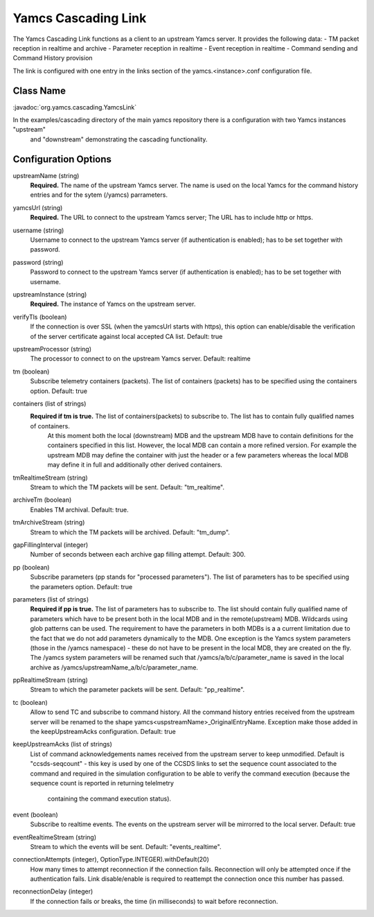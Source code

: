 Yamcs Cascading Link
====================

The Yamcs Cascading Link functions as a client to an upstream Yamcs server. It provides the following data:
- TM packet reception in realtime and archive
- Parameter reception in realtime
- Event reception in realtime
- Command sending and Command History provision

The link is configured with one entry in the links section of the yamcs.<instance>.conf configuration file.


Class Name
----------

:javadoc:`org.yamcs.cascading.YamcsLink`

In the examples/cascading directory of the main yamcs repository there is a configuration with two Yamcs instances "upstream"
 and "downstream" demonstrating the cascading functionality.

Configuration Options
---------------------

upstreamName (string)
  **Required.** The name of the upstream Yamcs server. The name is used on the local Yamcs for the command history entries and for the sytem (/yamcs) parrameters.

yamcsUrl (string)
  **Required.** The URL to connect to the upstream Yamcs server; The URL has to include http or https.

username (string)
  Username to connect to the upstream Yamcs server (if authentication is enabled); has to be set together with password.

password (string)
  Password to connect to the upstream Yamcs server (if authentication is enabled); has to be set together with username.

upstreamInstance (string)
  **Required.** The instance of Yamcs on the upstream server.

verifyTls (boolean)
    If the connection is over SSL (when the yamcsUrl starts with https), this option can enable/disable the verification of the server certificate against
    local accepted CA list. Default: true

upstreamProcessor (string)
  The processor to connect to on the upstream Yamcs server. Default: realtime
  
tm (boolean)
  Subscribe telemetry containers (packets). The list of containers (packets) has to be specified using the containers option. Default: true

containers (list of strings)
  **Required if tm is true.** The list of containers(packets) to subscribe to. The list has to contain fully qualified names of containers.
   At this moment both the local (downstream) MDB and the upstream MDB have to contain definitions for the containers specified in this list.
   However, the local MDB can contain a more refined version. 
   For example the upstream MDB may define the container with just the header or a few parameters whereas the local MDB may define it in full and additionally
   other derived containers. 

tmRealtimeStream (string)
  Stream to which the TM packets will be sent. Default: "tm_realtime".

archiveTm (boolean)
  Enables TM archival. Default: true.

tmArchiveStream (string)
  Stream to which the TM packets will be archived. Default: "tm_dump".

gapFillingInterval (integer)
  Number of seconds between each archive gap filling attempt. Default: 300.

pp (boolean) 
  Subscribe parameters (pp stands for "processed parameters"). The list of parameters has to be specified using the parameters option. Default: true

parameters (list of strings)
  **Required if pp is true.** The list of parameters has to subscribe to. The list should contain fully qualified name of parameters which
  have to be present both in the local MDB and in the remote(upstream) MDB. Wildcards using glob patterns can be used.
  The requirement to have the parameters in both MDBs is a a current limitation due to the fact that we do not add parameters dynamically to the MDB.
  One exception is the Yamcs system parameters (those in the /yamcs namespace) - these do not have to be present in the local MDB, they are created on the fly.
  The /yamcs system parameters will be renamed such that /yamcs/a/b/c/parameter_name is saved in the local archive as /yamcs/upstreamName_a/b/c/parameter_name.

ppRealtimeStream (string)
  Stream to which the parameter packets will be sent. Default: "pp_realtime".

tc (boolean)
  Allow to send TC and subscribe to command history.
  All the command history entries received from the upstream server will be renamed to the shape yamcs<uspstreamName>_OriginalEntryName.
  Exception make those added in the keepUpstreamAcks configuration.
  Default: true

keepUpstreamAcks (list of strings)
  List of command acknowledgements names received from the upstream server to keep unmodified. 
  Default is "ccsds-seqcount" - this key is used by one of the CCSDS links to set the sequence count associated to the command and 
  required in the simulation configuration to be able to verify the command execution (because the sequence count is reported in returning telelmetry
   containing the command execution status).

event (boolean)
   Subscribe to realtime events. The events on the upstream server will be mirrorred to the local server.
   Default: true

eventRealtimeStream (string)
  Stream to which the events will be sent. Default: "events_realtime".

connectionAttempts (integer), OptionType.INTEGER).withDefault(20) 
  How many times to attempt reconnection if the connection fails. Reconnection will only be attempted once if the authentication fails.
  Link disable/enable is required to reattempt the connection once this number has passed.

reconnectionDelay (integer)
   If the connection fails or breaks, the time (in milliseconds) to wait before reconnection.

